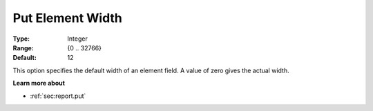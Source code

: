 

.. _option-AIMMS-put_element_width:


Put Element Width
=================



:Type:	Integer	
:Range:	{0 .. 32766}	
:Default:	12	



This option specifies the default width of an element field. A value of zero gives the actual width.



**Learn more about** 

*	 :ref:`sec:report.put`




